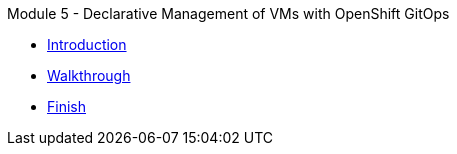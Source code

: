 .Module 5 - Declarative Management of VMs with OpenShift GitOps
* xref:intro.adoc[Introduction]
* xref:walkthrough.adoc[Walkthrough]
* xref:finish.adoc[Finish]